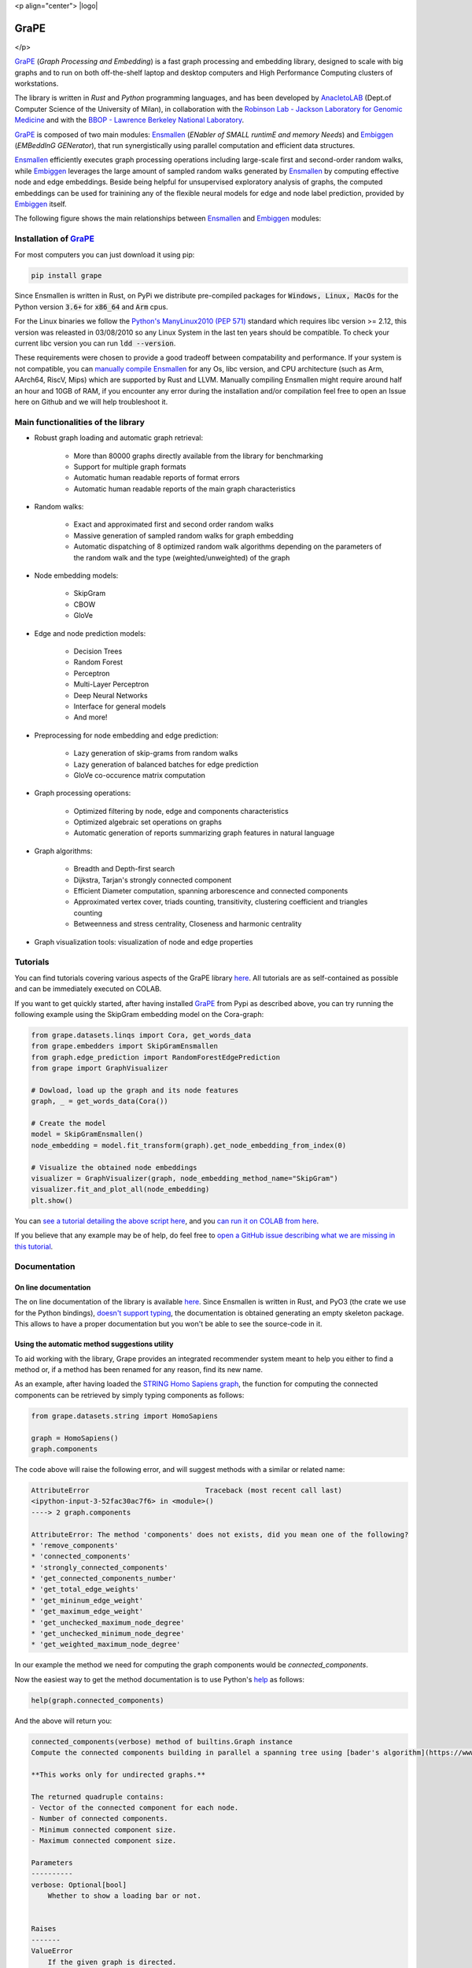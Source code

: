 <p align="center">
|logo|

GraPE
===================================
|pip| |downloads| |tutorials| |documentation| |python_version| |DOI| |license| |telegram| |discord|
</p>

`GraPE`_ (*Graph Processing and Embedding*) is a fast graph processing and embedding library, designed to scale with big graphs and to run on both off-the-shelf laptop and desktop computers and High Performance Computing clusters of workstations.

The library is written in *Rust* and *Python* programming languages, and has been developed by `AnacletoLAB <https://anacletolab.di.unimi.it/>`_ (Dept.of Computer Science of the University of Milan), in collaboration with the `Robinson Lab - Jackson Laboratory for Genomic Medicine <https://www.jax.org/research-and-faculty/research-labs/the-robinson-lab>`_ and with the `BBOP - Lawrence Berkeley National Laboratory <http://www.berkeleybop.org/index.html>`_.

`GraPE`_ is composed of two main modules: `Ensmallen`_ (*ENabler  of  SMALL  runtimE  and  memory  Needs*) and `Embiggen`_ (*EMBeddInG  GENerator*), that run synergistically using parallel computation and efficient data structures.

`Ensmallen`_ efficiently executes graph processing operations including large-scale first and second-order random walks, while
`Embiggen`_ leverages the large amount of sampled random walks generated by `Ensmallen`_ by computing effective node and edge embeddings. 
Beside being helpful for unsupervised exploratory analysis of graphs, the computed embeddings can be used for trainining any of the flexible neural models for edge and node label prediction, provided by `Embiggen`_ itself.

The following figure shows the main relationships between `Ensmallen`_ and `Embiggen`_ modules:

.. image:: images/link_prediction_model.png
    :width:  900  
    :align: left


Installation of `GraPE`_
----------------------------------------------

For most computers you can just download it using pip:

.. code:: shell

    pip install grape
    
Since Ensmallen is written in Rust, on PyPi we distribute pre-compiled packages for :code:`Windows, Linux, MacOs` for the Python version :code:`3.6+` for :code:`x86_64` and :code:`Arm` cpus.

For the Linux binaries we follow the `Python's ManyLinux2010 (PEP 571) <https://www.python.org/dev/peps/pep-0571/>`_ standard which requires libc version >= 2.12, this version was releasted in 03/08/2010 so any Linux System in the last ten years should be compatible. To check your current libc version you can run :code:`ldd --version`.

These requirements were chosen to provide a good tradeoff between compatability and performance. 
If your system is not compatible, you can `manually compile Ensmallen <https://github.com/AnacletoLAB/ensmallen/blob/master/bindings/python/README.md>`_ for any  Os, libc version, and CPU architecture (such as Arm, AArch64, RiscV, Mips) which are supported by Rust and LLVM. 
Manually compiling Ensmallen might require around half an hour and 10GB of RAM, if you encounter any error during the installation and/or compilation feel free to open an Issue here on Github and we will help troubleshoot it.


Main functionalities of the library
----------------------------------------------

* Robust graph loading and automatic graph retrieval:

     * More than 80000 graphs directly available from the library for benchmarking
     * Support for multiple graph formats
     * Automatic human readable reports of format errors
     * Automatic human readable reports of the main graph characteristics

* Random walks:

     * Exact and approximated first and second order random walks
     * Massive generation of sampled random walks for graph embedding
     * Automatic dispatching of 8 optimized random walk algorithms depending on the parameters of the random walk and the type (weighted/unweighted) of the graph

* Node embedding models:

    * SkipGram
    * CBOW
    * GloVe
    
* Edge and node prediction models:

    * Decision Trees
    * Random Forest
    * Perceptron
    * Multi-Layer Perceptron
    * Deep Neural Networks
    * Interface for general models
    * And more!

* Preprocessing for node embedding and edge prediction:

    * Lazy generation of skip-grams from random walks
    * Lazy generation of balanced batches for edge prediction
    * GloVe co-occurence matrix computation
    
* Graph processing operations:

    * Optimized filtering by node, edge and components characteristics
    * Optimized algebraic set operations on graphs
    * Automatic generation of reports summarizing graph features in natural language
    
* Graph algorithms:

    * Breadth and Depth-first search
    * Dijkstra, Tarjan's strongly connected component
    * Efficient Diameter computation, spanning arborescence and connected components
    * Approximated vertex cover, triads counting, transitivity, clustering coefficient and triangles counting
    * Betweenness and stress centrality, Closeness and harmonic centrality
    
* Graph visualization tools: visualization of node and edge properties
        


Tutorials
----------------------------------------------
You can find tutorials covering various aspects of the GraPE library `here <https://github.com/AnacletoLAB/grape/tree/main/tutorials>`_. All tutorials are as self-contained as possible and can be immediately executed on COLAB.

If you want to get quickly started, after having installed `GraPE`_ from Pypi as described above, you can try running the following example using the SkipGram embedding model on the Cora-graph:

.. code:: python

    from grape.datasets.linqs import Cora, get_words_data
    from grape.embedders import SkipGramEnsmallen
    from graph.edge_prediction import RandomForestEdgePrediction
    from grape import GraphVisualizer

    # Dowload, load up the graph and its node features
    graph, _ = get_words_data(Cora())
    
    # Create the model
    model = SkipGramEnsmallen()
    node_embedding = model.fit_transform(graph).get_node_embedding_from_index(0)

    # Visualize the obtained node embeddings
    visualizer = GraphVisualizer(graph, node_embedding_method_name="SkipGram")
    visualizer.fit_and_plot_all(node_embedding)
    plt.show()


You can `see a tutorial detailing the above script here <https://github.com/AnacletoLAB/grape/blob/main/tutorials/SkipGram_to_embed_Cora.ipynb>`_, and you `can run it on COLAB from here <https://colab.research.google.com/github/AnacletoLAB/grape/blob/main/tutorials/SkipGram_to_embed_Cora.ipynb>`_.

If you believe that any example may be of help, do feel free to `open a GitHub issue describing what we are missing in this tutorial <https://github.com/AnacletoLAB/grape/issues/new>`_.

Documentation
----------------------------------------------
On line documentation
~~~~~~~~~~~~~~~~~~~~~~~~~~~~~~~~~~~~~~~~~~~~~~
The on line documentation of the library is available `here <https://anacletolab.github.io/grape/index.html>`__.
Since Ensmallen is written in Rust, and PyO3 (the crate we use for the Python bindings), `doesn't support typing <https://github.com/PyO3/pyo3/issues/510>`_, the documentation is obtained generating an empty skeleton package. This allows to have a proper documentation but you won't be able to see the source-code in it. 

Using the automatic method suggestions utility
~~~~~~~~~~~~~~~~~~~~~~~~~~~~~~~~~~~~~~~~~~~~~~
To aid working with the library, Grape provides an integrated recommender system meant to help you either to find a method or, if a method has been renamed for any reason, find its new name.

As an example, after having loaded the `STRING Homo Sapiens graph <https://string-db.org/cgi/organisms>`_, the function for computing the connected components can be retrieved by simply typing components as follows: 

.. code:: python

    from grape.datasets.string import HomoSapiens

    graph = HomoSapiens()
    graph.components

The code above will raise the following error, and will suggest methods with a similar or related name:

.. code-block:: python

    AttributeError                            Traceback (most recent call last)
    <ipython-input-3-52fac30ac7f6> in <module>()
    ----> 2 graph.components

    AttributeError: The method 'components' does not exists, did you mean one of the following?
    * 'remove_components'
    * 'connected_components'
    * 'strongly_connected_components'
    * 'get_connected_components_number'
    * 'get_total_edge_weights'
    * 'get_mininum_edge_weight'
    * 'get_maximum_edge_weight'
    * 'get_unchecked_maximum_node_degree'
    * 'get_unchecked_minimum_node_degree'
    * 'get_weighted_maximum_node_degree'

In our example the method we need for computing the graph components would be `connected_components`.

Now the easiest way to get the method documentation is to use Python's `help <https://docs.python.org/3/library/functions.html#help>`_
as follows:

.. code:: python

    help(graph.connected_components)

And the above will return you:

.. code-block:: rst

    connected_components(verbose) method of builtins.Graph instance
    Compute the connected components building in parallel a spanning tree using [bader's algorithm](https://www.sciencedirect.com/science/article/abs/pii/S0743731505000882).
    
    **This works only for undirected graphs.**
    
    The returned quadruple contains:
    - Vector of the connected component for each node.
    - Number of connected components.
    - Minimum connected component size.
    - Maximum connected component size.
    
    Parameters
    ----------
    verbose: Optional[bool]
        Whether to show a loading bar or not.
    
    
    Raises
    -------
    ValueError
        If the given graph is directed.
    ValueError
        If the system configuration does not allow for the creation of the thread pool.


You can try `to run the code described above on COLAB <https://colab.research.google.com/github/AnacletoLAB/grape/blob/main/tutorials/Method_recommender_system.ipynb>`_.


Cite GraPE
----------------------------------------------
Please cite the following paper if it was useful for your research:

.. code:: bib

    @misc{cappelletti2021grape,
      title={GraPE: fast and scalable Graph Processing and Embedding}, 
      author={Luca Cappelletti and Tommaso Fontana and Elena Casiraghi and Vida Ravanmehr and Tiffany J. Callahan and Marcin P. Joachimiak and Christopher J. Mungall and Peter N. Robinson and Justin Reese and Giorgio Valentini},
      year={2021},
      eprint={2110.06196},
      archivePrefix={arXiv},
      primaryClass={cs.LG}
    }
    

.. |pip| image:: https://badge.fury.io/py/grape.svg
    :target: https://badge.fury.io/py/grape
    :alt: Pypi project

.. |downloads| image:: https://pepy.tech/badge/grape
    :target: https://pepy.tech/badge/grape
    :alt: Pypi total project downloads 

.. _Grape: https://github.com/AnacletoLAB/grape
.. _Ensmallen: https://github.com/AnacletoLAB/ensmallen

.. _Embiggen: https://github.com/monarch-initiative/embiggen

.. _AnacletoLAB: https://anacletolab.di.unimi.it/
.. _RobinsonLab: https://www.jax.org/research-and-faculty/research-labs/the-robinson-lab/
.. _BPOP: http://www.berkeleybop.org/index.html

.. |license| image:: https://img.shields.io/badge/License-MIT-blue.svg
    :target: https://opensource.org/licenses/MIT
    :alt: License

.. |tutorials| image:: https://img.shields.io/badge/Tutorials-Jupyter%20Notebooks-blue.svg
    :target: https://github.com/AnacletoLAB/grape/tree/main/tutorials
    :alt: Tutorials

.. |documentation| image:: https://img.shields.io/badge/Documentation-Available%20here-blue.svg
    :target: https://anacletolab.github.io/grape/index.html
    :alt: Documentation

.. |DOI| image:: https://img.shields.io/badge/DOI-10.48550/arXiv.2110.06196-blue.svg
    :target: https://doi.org/10.48550/arXiv.2110.06196
    :alt: DOI

.. |python_version| image:: https://img.shields.io/badge/Python-3.6+-blue.svg
    :target: https://pypi.org/project/embiggen/#history
    :alt: Supported Python versions

.. |telegram| image:: https://badges.aleen42.com/src/telegram.svg
    :target: https://t.me/grape_lib
    :alt: Telegram Group

.. |discord| image:: https://badges.aleen42.com/src/discord.svg
    :target: https://discord.gg/Nda2cqYvTN
    :alt: Discord Server

.. |logo| image:: .. image:: images/grape_logo.jpg
    :width:  80
    :align: center